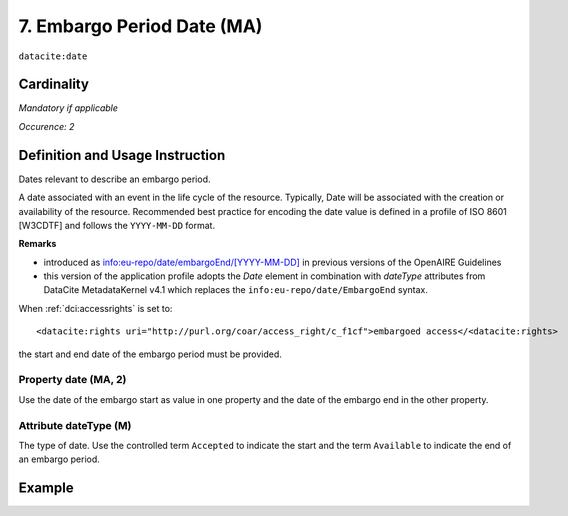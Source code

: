 .. _dci:dateEmbargo:

7. Embargo Period Date (MA)
===========================

``datacite:date``


Cardinality
~~~~~~~~~~~

*Mandatory if applicable*

*Occurence: 2*

Definition and Usage Instruction
~~~~~~~~~~~~~~~~~~~~~~~~~~~~~~~~

Dates relevant to describe an embargo period.

A date associated with an event in the life cycle of the resource. Typically, Date will be associated with the creation or availability of the resource. Recommended best practice for encoding the date value is defined in a profile of ISO 8601 [W3CDTF] and follows the ``YYYY-MM-DD`` format.

**Remarks**

* introduced as `info:eu-repo/date/embargoEnd/[YYYY-MM-DD] <https://wiki.surfnet.nl/display/standards/info-eu-repo/#info-eu-repo-DateTypesandvalue>`_ in previous versions of the OpenAIRE Guidelines
* this version of the application profile adopts the *Date* element in combination with *dateType* attributes from DataCite MetadataKernel v4.1 which replaces the ``info:eu-repo/date/EmbargoEnd`` syntax.

When :ref:`dci:accessrights` is set to::

    <datacite:rights uri="http://purl.org/coar/access_right/c_f1cf">embargoed access</<datacite:rights>

the start and end date of the embargo period must be provided.

Property date (MA, 2)
-----------------------

Use the date of the embargo start as value in one property and the date of the embargo end in the other property.

Attribute dateType (M)
----------------------

The type of date. Use the controlled term ``Accepted`` to indicate the start and the term ``Available`` to indicate the end of an embargo period.

Example
~~~~~~~
.. code-block:: xml
   :linenos:

   <datacite:dates>
     <datacite:date dateType="Accepted">2011-12-01</datacite:date>
     <datacite:date dateType="Available">2012-12-01</datacite:date>
   </datacite:dates>
